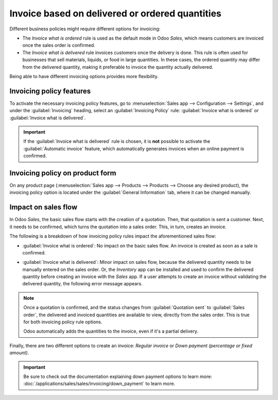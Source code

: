 ================================================
Invoice based on delivered or ordered quantities
================================================

Different business policies might require different options for invoicing:

- The *Invoice what is ordered* rule is used as the default mode in Odoo *Sales*, which means
  customers are invoiced once the sales order is confirmed.

- The *Invoice what is delivered* rule invoices customers once the delivery is done. This rule
  is often used for businesses that sell materials, liquids, or food in large quantities. In these
  cases, the ordered quantity may differ from the delivered quantity, making it preferable to
  invoice the quantity actually delivered.

Being able to have different invoicing options provides more flexibility.

Invoicing policy features
=========================

To activate the necessary invoicing policy features, go to :menuselection:`Sales app -->
Configuration --> Settings`, and under the :guilabel:`Invoicing` heading, select an
:guilabel:`Invoicing Policy` rule: :guilabel:`Invoice what is ordered` or
:guilabel:`Invoice what is delivered`.

.. image:: invoicing_policy/invoicing-policy-setting.png
   :align: center
   :alt: How to choose your invoicing policy on Odoo Sales.

.. important::
   If the :guilabel:`Invoice what is delivered` rule is chosen, it is **not** possible to activate
   the :guilabel:`Automatic invoice` feature, which automatically generates invoices when an online
   payment is confirmed.

Invoicing policy on product form
================================

On any product page (:menuselection:`Sales app --> Products --> Products --> Choose any desired
product), the invoicing policy option is located under the :guilabel:`General Information` tab,
where it can be changed manually.

.. image:: invoicing_policy/invoicing-policy-general-info-tab.png
   :align: center
   :alt: How to change your invoicing policy on a product form on Odoo Sales.

Impact on sales flow
====================

In Odoo *Sales*, the basic sales flow starts with the creation of a quotation. Then, that quotation
is sent a customer. Next, it needs to be confirmed, which turns the quotation into a sales order.
This, in turn, creates an invoice.

The following is a breakdown of how invoicing policy rules impact the aforementioned sales flow:

- :guilabel:`Invoice what is ordered`: No impact on the basic sales flow. An invoice is created as
  soon as a sale is confirmed.

- :guilabel:`Invoice what is delivered`: Minor impact on sales flow, because the delivered quantity
  needs to be manually entered on the sales order. Or, the *Inventory* app can be installed and used
  to confirm the delivered quantity before creating an invoice with the *Sales* app. If a user
  attempts to create an invoice without validating the delivered quantity, the following error
  message appears.

  .. image:: invoicing_policy/invoicing-policy-error-message.png
     :align: center
     :alt: How the choice of your invoicing policy impacts your sales flow on Odoo Sales.

.. note::
   Once a quotation is confirmed, and the status changes from :guilabel:`Quotation sent` to
   :guilabel:`Sales order`, the delivered and invoiced quantities are available to view, directly
   from the sales order. This is true for both invoicing policy rule options.

   .. image:: invoicing_policy/invoicing-policy-order-lines.png
      :align: center
      :alt: How to see your delivered and invoiced quantities on Odoo Sales.

   Odoo automatically adds the quantities to the invoice, even if it's a partial delivery.

Finally, there are two different options to create an invoice: *Regular invoice* or *Down payment
(percentage or fixed amount)*.

.. important::
   Be sure to check out the documentation explaining down payment options to learn more:
   :doc:`/applications/sales/sales/invoicing/down_payment` to learn more.
